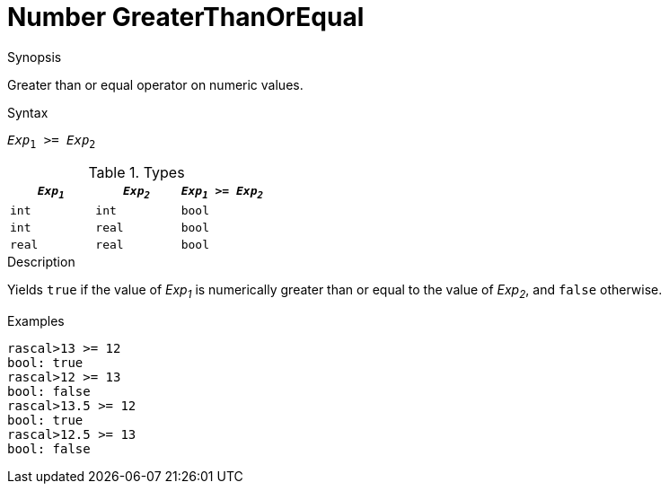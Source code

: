 
[[Number-GreaterThanOrEqual]]
# Number GreaterThanOrEqual
:concept: Expressions/Values/Number/GreaterThanOrEqual

.Synopsis
Greater than or equal operator on numeric values.

.Syntax
`_Exp_~1~ >= _Exp_~2~`

.Types


|====
| `_Exp~1~_`  |  `_Exp~2~_` | `_Exp~1~_ >= _Exp~2~_`  

| `int`      |  `int`     | `bool`                
| `int`      |  `real`    | `bool`                
| `real`     |  `real`    | `bool`                
|====

.Function

.Description
Yields `true` if the value of _Exp~1~_ is numerically greater than or equal to the value of _Exp~2~_, and `false` otherwise.

.Examples
[source,rascal-shell]
----
rascal>13 >= 12
bool: true
rascal>12 >= 13
bool: false
rascal>13.5 >= 12
bool: true
rascal>12.5 >= 13
bool: false
----

.Benefits

.Pitfalls


:leveloffset: +1

:leveloffset: -1
